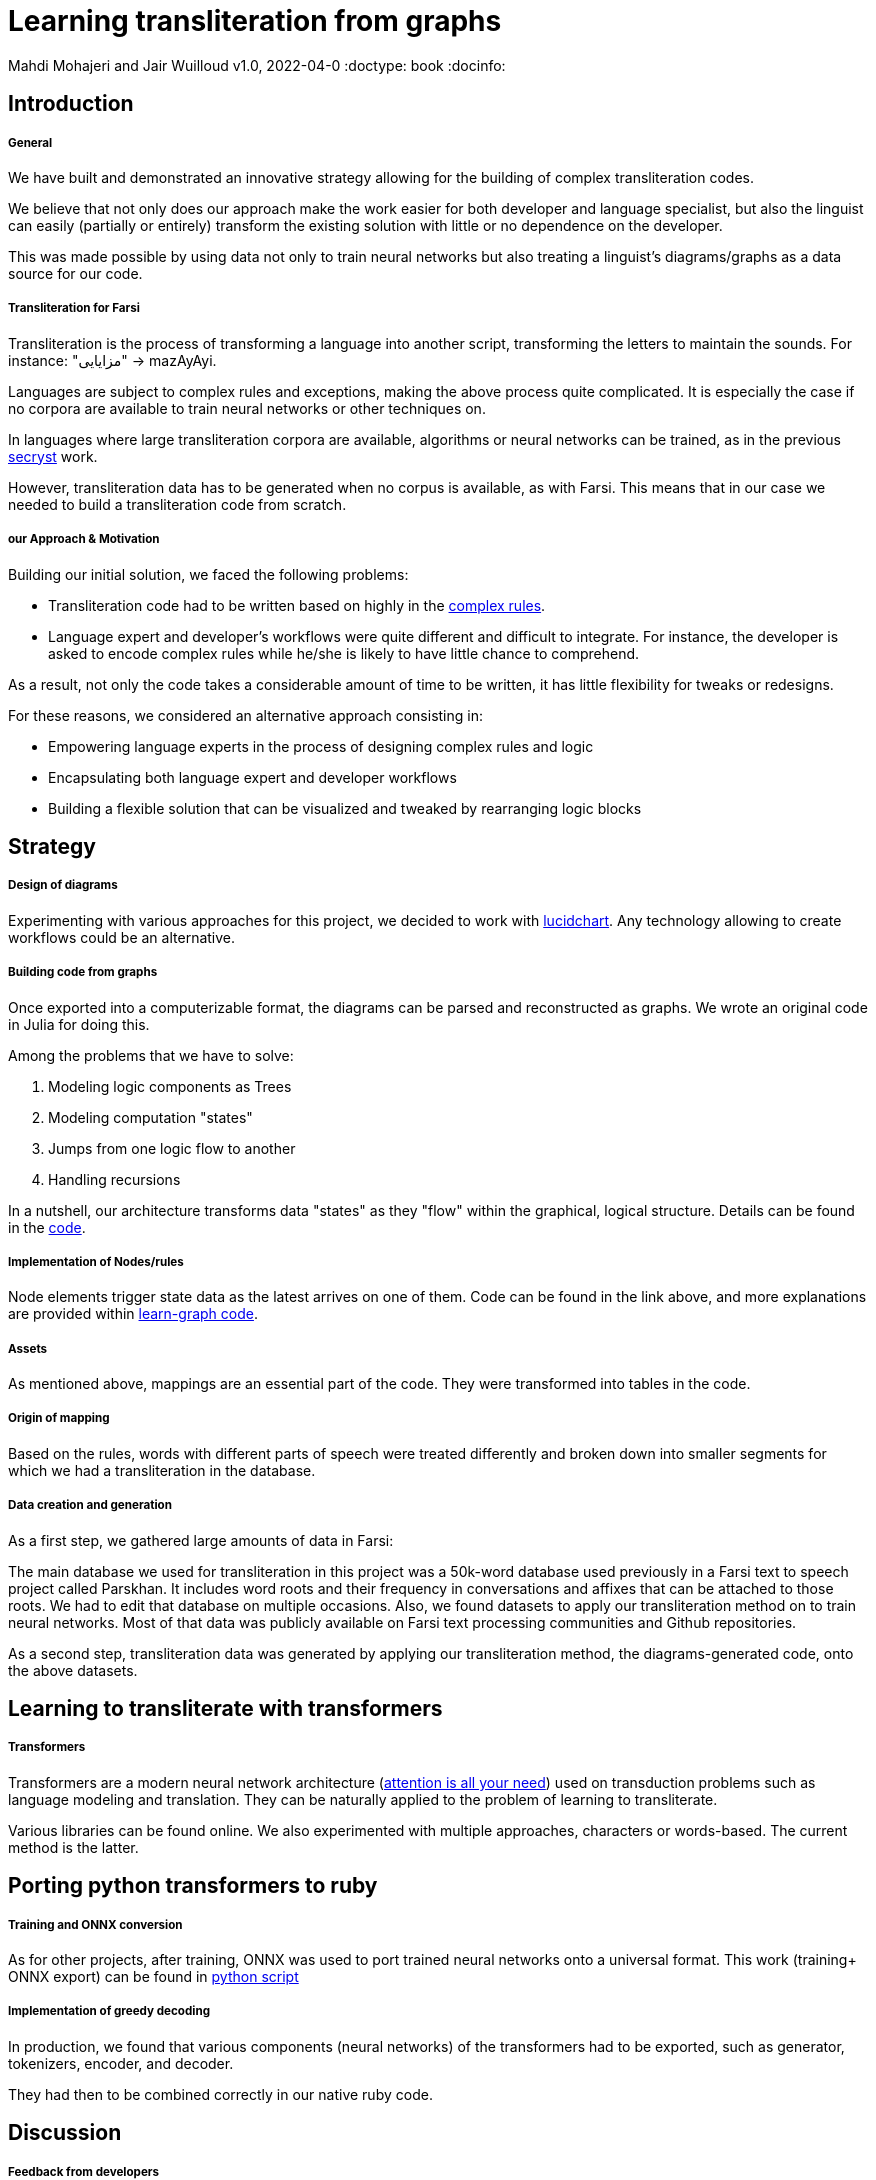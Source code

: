 = Learning transliteration from graphs

Mahdi Mohajeri and Jair Wuilloud
v1.0, 2022-04-0
:doctype: book
:docinfo:

== Introduction

===== General

We have built and demonstrated an innovative strategy allowing for the building
of complex transliteration codes.

We believe that not only does our approach make the work easier for both developer and
language specialist, but also the linguist can easily
(partially or entirely) transform the existing solution with little or
 no dependence on the developer.

This was made possible by using data not only to train neural networks but also
treating a linguist's diagrams/graphs as a data source for our code.


===== Transliteration for Farsi

Transliteration is the process of transforming a language into another script, transforming the letters to maintain the sounds.
For instance: "مزایایی" -> mazAyAyi.

Languages are subject to complex rules and exceptions, making the above process quite complicated.
It is especially the case if no corpora are available to train neural networks or other techniques on.

In languages where large transliteration corpora are available, algorithms
or neural networks can be trained, as in the previous https://github.com/secryst[secryst] work.

However, transliteration data has to be generated when no corpus is available, as with Farsi. This means that in our case
 we needed to build a transliteration code from scratch.


===== our Approach & Motivation

Building our initial solution, we faced the following problems:

 * Transliteration code had to be written based on highly
 in the https://github.com/interscript/transliteration-learner-from-graphs/blob/main/learn-graph/rules/rules.md[complex rules].
 * Language expert and developer's workflows were quite different and
   difficult to integrate.
   For instance, the developer is asked to encode complex rules while he/she is
   likely to have little chance to comprehend.

As a result, not only the code takes a considerable amount of time to be written,
  it has little flexibility for tweaks or redesigns.

For these reasons, we considered an alternative approach consisting in:

  * Empowering language experts in the process of designing complex rules and logic
  * Encapsulating both language expert and developer workflows
  * Building a flexible solution that can be visualized and tweaked by rearranging
   logic blocks


== Strategy

===== Design of diagrams

Experimenting with various approaches for this project, we decided to work
with https://www.lucidchart.com[lucidchart].
Any technology allowing to create workflows could be an alternative.

===== Building code from graphs

Once exported into a computerizable format, the diagrams can be parsed and
reconstructed as graphs.
We wrote an original code in Julia for doing this.


Among the problems that we have to solve:

 0. Modeling logic components as Trees
 1. Modeling computation "states"
 2. Jumps from one logic flow to another
 3. Handling recursions

In a nutshell, our architecture transforms data "states" as they "flow"
within the graphical, logical structure.
Details can be found in the https://github.com/interscript/transliteration-learner-from-graphs/tree/main/learn-graph/src[code].

===== Implementation of Nodes/rules

Node elements trigger state data as the latest arrives on one of them.
Code can be found in the link above, and more explanations are provided within
https://github.com/interscript/transliteration-learner-from-graphs/tree/main/learn-graph[learn-graph code].


===== Assets

As mentioned above, mappings are an essential part of the code.
They were transformed into tables in the code.

===== Origin of mapping

Based on the rules, words with different parts of speech were treated differently and broken down into smaller segments for which we had a transliteration in the database.

===== Data creation and generation

As a first step, we gathered large amounts of data in Farsi:

The main database we used for transliteration in this project was a 50k-word database used previously in a Farsi text to speech project called Parskhan. It includes word roots and their frequency in conversations and affixes that can be attached to those roots. We had to edit that database on multiple occasions. Also, we found datasets to apply our transliteration method on to train neural networks. Most of that data was publicly available on Farsi text processing communities and Github repositories.

As a second step, transliteration data was generated by applying
our transliteration method, the diagrams-generated code, onto the above datasets.


== Learning to transliterate with transformers

===== Transformers

Transformers are a modern neural network architecture
(https://arxiv.org/abs/1706.03762[attention is all your need]) used on transduction problems
such as language modeling and translation.
They can be naturally applied to the problem of learning to transliterate.

Various libraries can be found online. We also experimented with multiple
 approaches, characters or words-based. The current method is the latter.

== Porting python transformers to ruby

===== Training and ONNX conversion

As for other projects, after training, ONNX was used to port
 trained neural networks onto a universal format.
This work (training+ ONNX export) can be found in
 https://github.com/interscript/transliteration-learner-from-graphs/tree/main/python-nnets-torch[python script]

===== Implementation of greedy decoding

In production, we found that various components (neural networks) of the transformers
had to be exported, such as generator, tokenizers, encoder, and decoder.

They had then to be combined correctly in our native ruby code. 



== Discussion

===== Feedback from developers


===== Feedback from Language specialist

@Mahdi


== Summary
